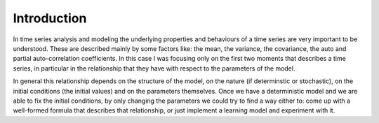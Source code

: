 Introduction
============

In time series analysis and modeling the underlying properties and behaviours of a time series are very 
important to be understood. These are described mainly by some factors like: the mean, the variance, the 
covariance, the auto and partial auto-correlation coefficients. In this case I was focusing only on the first 
two moments that describes a time series, in particular in the relationship that they have with respect to the 
parameters of the model. 

In general this relationship depends on the structure of the model, on the nature (if determinstic or stochastic), 
on the initial conditions (the initial values) and on the parameters themselves. Once we have a deterministic model 
and we are able to fix the initial conditions, by only changing the parameters we could try to find a way either to: 
come up with a well-formed formula that describes that relationship, or just implement a learning model and experiment with it.